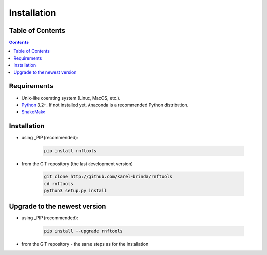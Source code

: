 .. MIShmash documentation master file, created by
   sphinx-quickstart on Mon Feb  9 11:46:57 2015.
   You can adapt this file completely to your liking, but it should at least
   contain the root `toctree` directive.

Installation
============


Table of Contents
-----------------

.. contents::
   :depth: 1


Requirements
------------

* Unix-like operating system (Linux, MacOS, etc.).
* `Python`_ 3.2+. If not installed yet, Anaconda is a recommended Python distribution.
* `SnakeMake`_

.. _Python: http://python.org
.. _Anaconda: http://continuum.io/downloads
.. _SnakeMake: http://bitbucket.org/johanneskoester/snakemake/
.. _PIP: http://pip.pypa.io/en/latest/installing.html
.. _GIT repository: http://github.com/karel-brinda/rnftools


Installation
------------

* using _PIP (recommended):

	.. code-block:: bash
	
		pip install rnftools

* from the _`GIT repository` (the last development version):

	.. code-block:: bash
	
		git clone http://github.com/karel-brinda/rnftools
		cd rnftools
		python3 setup.py install


Upgrade to the newest version
-----------------------------

* using _PIP (recommended):

	.. code-block:: bash
	
		pip install --upgrade rnftools

* from the _`GIT repository` - the same steps as for the installation
